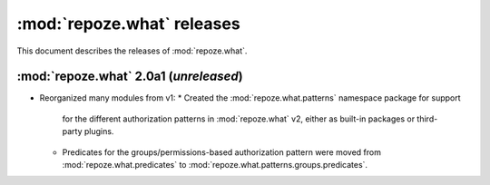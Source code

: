 ***************************
:mod:`repoze.what` releases
***************************

This document describes the releases of :mod:`repoze.what`.


.. _repoze.what-2.0a1:

:mod:`repoze.what` 2.0a1 (*unreleased*)
=======================================

* Reorganized many modules from v1:
  * Created the :mod:`repoze.what.patterns` namespace package for support
    for the different authorization patterns in :mod:`repoze.what` v2, either
    as built-in packages or third-party plugins.
  * Predicates for the groups/permissions-based authorization pattern were
    moved from :mod:`repoze.what.predicates` to 
    :mod:`repoze.what.patterns.groups.predicates`.
